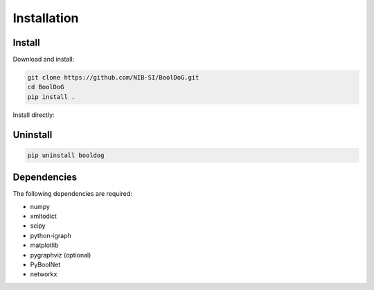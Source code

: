 ============
Installation
============

Install
-------

Download and install:

.. code-block:: bash

   git clone https://github.com/NIB-SI/BoolDoG.git
   cd BoolDoG
   pip install .


Install directly:

.. code=block::bash

   pip insall git+https://github.com/NIB-SI/sBoolDoG.git


Uninstall
---------

.. code-block:: bash

   pip uninstall booldog


Dependencies
------------

The following dependencies are required:

* numpy
* xmltodict
* scipy
* python-igraph
* matplotlib
* pygraphviz (optional)
* PyBoolNet
* networkx

